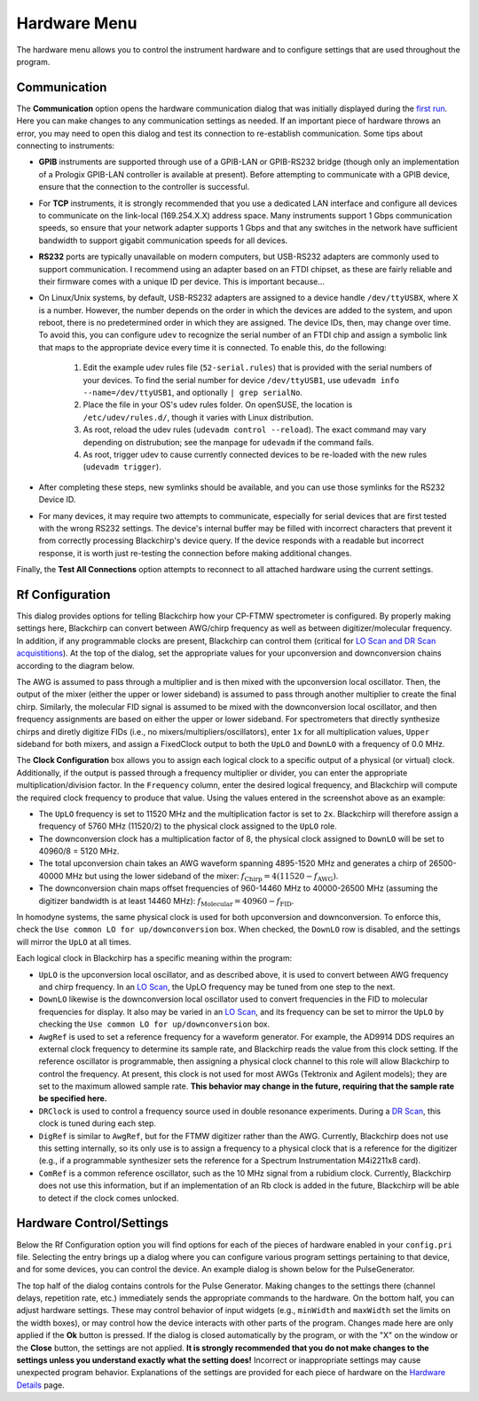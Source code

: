 .. index::
   single: Rf Configuration
   single: Communication
   single: Hardware
   single: GPIB
   single: RS232
   single: TCP
   single: Clock
   single: UpLO
   single: DownLO
   single: AwgRef
   single: DRClock
   single: DigRef
   single: ComRef
   single: Frequency

Hardware Menu
=============

.. image:: /_static/user_guide/hardware_menu/menu.png
   :width: 150
   :align: center
   :alt: Hardware Menu Screenshot

The hardware menu allows you to control the instrument hardware and to configure settings that are used throughout the program.

Communication
-------------

.. image:: /_static/user_guide/first_run/hwcommunication.png
   :width: 700
   :alt: Hardware communication dialog

The **Communication** option opens the hardware communication dialog that was initially displayed during the `first run <first_run.html>`_.
Here you can make changes to any communication settings as needed.
If an important piece of hardware throws an error, you may need to open this dialog and test its connection to re-establish communication.
Some tips about connecting to instruments:

- **GPIB** instruments are supported through use of a GPIB-LAN or GPIB-RS232 bridge (though only an implementation of a Prologix GPIB-LAN controller is available at present). Before attempting to communicate with a GPIB device, ensure that the connection to the controller is successful.
- For **TCP** instruments, it is strongly recommended that you use a dedicated LAN interface and configure all devices to communicate on the link-local (169.254.X.X) address space. Many instruments support 1 Gbps communication speeds, so ensure that your network adapter supports 1 Gbps and that any switches in the network have sufficient bandwidth to support gigabit communication speeds for all devices.
- **RS232** ports are typically unavailable on modern computers, but USB-RS232 adapters are commonly used to support communication. I recommend using an adapter based on an FTDI chipset, as these are fairly reliable and their firmware comes with a unique ID per device. This is important because...
- On Linux/Unix systems, by default, USB-RS232 adapters are assigned to a device handle ``/dev/ttyUSBX``, where X is a number. However, the number depends on the order in which the devices are added to the system, and upon reboot, there is no predetermined order in which they are assigned. The device IDs, then, may change over time. To avoid this, you can configure ``udev`` to recognize the serial number of an FTDI chip and assign a symbolic link that maps to the appropriate device every time it is connected. To enable this, do the following:

   1. Edit the example udev rules file (``52-serial.rules``) that is provided with the serial numbers of your devices. To find the serial number for device ``/dev/ttyUSB1``, use ``udevadm info --name=/dev/ttyUSB1``, and optionally ``| grep serialNo``.
   2. Place the file in your OS's udev rules folder. On openSUSE, the location is ``/etc/udev/rules.d/``, though it varies with Linux distribution.
   3. As root, reload the udev rules (``udevadm control --reload``). The exact command may vary depending on distrubution; see the manpage for ``udevadm`` if the command fails.
   4. As root, trigger udev to cause currently connected devices to be re-loaded with the new rules (``udevadm trigger``).

- After completing these steps, new symlinks should be available, and you can use those symlinks for the RS232 Device ID.
- For many devices, it may require two attempts to communicate, especially for serial devices that are first tested with the wrong RS232 settings. The device's internal buffer may be filled with incorrect characters that prevent it from correctly processing Blackchirp's device query. If the device responds with a readable but incorrect response, it is worth just re-testing the connection before making additional changes.

Finally, the **Test All Connections** option attempts to reconnect to all attached hardware using the current settings.


Rf Configuration
----------------

.. image:: /_static/user_guide/hardware_menu/rfconfig.png
   :width: 750
   :align: center
   :alt: Rf Configuration dialog

This dialog provides options for telling Blackchirp how your CP-FTMW spectrometer is configured.
By properly making settings here, Blackchirp can convert between AWG/chirp frequency as well as between digitizer/molecular frequency.
In addition, if any programmable clocks are present, Blackchirp can control them (critical for `LO Scan and DR Scan acquistitions <experiment/acquisition_types.html>`_).
At the top of the dialog, set the appropriate values for your upconversion and downconversion chains according to the diagram below.

.. image:: /_static/user_guide/hardware_menu/clocks.svg
   :width: 800
   :align: center
   :alt: Clock layout

The AWG is assumed to pass through a multiplier and is then mixed with the upconversion local oscillator.
Then, the output of the mixer (either the upper or lower sideband) is assumed to pass through another multiplier to create the final chirp.
Similarly, the molecular FID signal is assumed to be mixed with the downconversion local oscillator, and then frequency assignments are based on either the upper or lower sideband.
For spectrometers that directly synthesize chirps and diretly digitize FIDs (i.e., no mixers/multipliers/oscillators), enter ``1x`` for all multiplication values, ``Upper`` sideband for both mixers, and assign a FixedClock output to both the ``UpLO`` and ``DownLO`` with a frequency of 0.0 MHz.

The **Clock Configuration** box allows you to assign each logical clock to a specific output of a physical (or virtual) clock.
Additionally, if the output is passed through a frequency multiplier or divider, you can enter the appropriate multiplication/division factor.
In the ``Frequency`` column, enter the desired logical frequency, and Blackchirp will compute the required clock frequency to produce that value.
Using the values entered in the screenshot above as an example:

- The ``UpLO`` frequency is set to 11520 MHz and the multiplication factor is set to ``2x``. Blackchirp will therefore assign a frequency of 5760 MHz (11520/2) to the physical clock assigned to the ``UpLO`` role.
- The downconversion clock has a multiplication factor of 8, the physical clock assigned to ``DownLO`` will be set to 40960/8 = 5120 MHz.
- The total upconversion chain takes an AWG waveform spanning 4895-1520 MHz and generates a chirp of 26500-40000 MHz but using the lower sideband of the mixer: :math:`f_{\text{Chirp}} = 4\left(11520 - f_{\text{AWG}} \right)`.
- The downconversion chain maps offset frequencies of 960-14460 MHz to 40000-26500 MHz (assuming the digitizer bandwidth is at least 14460 MHz): :math:`f_{\text{Molecular}} = 40960 - f_{\text{FID}}`.

In homodyne systems, the same physical clock is used for both upconversion and downconversion.
To enforce this, check the ``Use common LO for up/downconversion`` box.
When checked, the ``DownLO`` row is disabled, and the settings will mirror the ``UpLO`` at all times.

Each logical clock in Blackchirp has a specific meaning within the program:

- ``UpLO`` is the upconversion local oscillator, and as described above, it is used to convert between AWG frequency and chirp frequency. In an `LO Scan <experiment/acquisition_types.html>`_, the UpLO frequency may be tuned from one step to the next.
- ``DownLO`` likewise is the downconversion local oscillator used to convert frequencies in the FID to molecular frequencies for display. It also may be varied in an `LO Scan <experiment/acquisition_types.html>`_, and its frequency can be set to mirror the ``UpLO`` by checking the ``Use common LO for up/downconversion`` box.
- ``AwgRef`` is used to set a reference frequency for a waveform generator. For example, the AD9914 DDS requires an external clock frequency to determine its sample rate, and Blackchirp reads the value from this clock setting. If the reference oscillator is programmable, then assigning a physical clock channel to this role will allow Blackchirp to control the frequency. At present, this clock is not used for most AWGs (Tektronix and Agilent models); they are set to the maximum allowed sample rate. **This behavior may change in the future, requiring that the sample rate be specified here.**
- ``DRClock`` is used to control a frequency source used in double resonance experiments. During a `DR Scan <experiment_setup.html#dr-scan>`_, this clock is tuned during each step.
- ``DigRef`` is similar to ``AwgRef``, but for the FTMW digitizer rather than the AWG. Currently, Blackchirp does not use this setting internally, so its only use is to assign a frequency to a physical clock that is a reference for the digitizer (e.g., if a programmable synthesizer sets the reference for a Spectrum Instrumentation M4i2211x8 card).
- ``ComRef`` is a common reference oscillator, such as the 10 MHz signal from a rubidium clock. Currently, Blackchirp does not use this information, but if an implementation of an Rb clock is added in the future, Blackchirp will be able to detect if the clock comes unlocked.



Hardware Control/Settings
-------------------------

Below the Rf Configuration option you will find options for each of the pieces of hardware enabled in your ``config.pri`` file.
Selecting the entry brings up a dialog where you can configure various program settings pertaining to that device, and for some devices, you can control the device.
An example dialog is shown below for the PulseGenerator.

.. image:: /_static/user_guide/hardware_menu/pgen.png
   :width: 750
   :align: center
   :alt: Pulse generator control dialog


The top half of the dialog contains controls for the Pulse Generator.
Making changes to the settings there (channel delays, repetition rate, etc.) immediately sends the appropriate commands to the hardware.
On the bottom half, you can adjust hardware settings.
These may control behavior of input widgets (e.g., ``minWidth`` and ``maxWidth`` set the limits on the width boxes), or may control how the device interacts with other parts of the program.
Changes made here are only applied if the **Ok** button is pressed.
If the dialog is closed automatically by the program, or with the "X" on the window or the **Close** button, the settings are not applied.
**It is strongly recommended that you do not make changes to the settings unless you understand exactly what the setting does!**
Incorrect or inappropriate settings may cause unexpected program behavior.
Explanations of the settings are provided for each piece of hardware on the `Hardware Details <hardware_details.html>`_ page.
